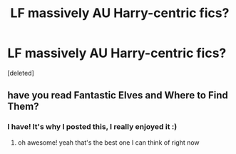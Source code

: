 #+TITLE: LF massively AU Harry-centric fics?

* LF massively AU Harry-centric fics?
:PROPERTIES:
:Score: 2
:DateUnix: 1602912269.0
:DateShort: 2020-Oct-17
:FlairText: Request
:END:
[deleted]


** have you read Fantastic Elves and Where to Find Them?
:PROPERTIES:
:Author: karigan_g
:Score: 2
:DateUnix: 1602950996.0
:DateShort: 2020-Oct-17
:END:

*** I have! It's why I posted this, I really enjoyed it :)
:PROPERTIES:
:Author: CenZen
:Score: 2
:DateUnix: 1602975042.0
:DateShort: 2020-Oct-18
:END:

**** oh awesome! yeah that's the best one I can think of right now
:PROPERTIES:
:Author: karigan_g
:Score: 2
:DateUnix: 1602978182.0
:DateShort: 2020-Oct-18
:END:
